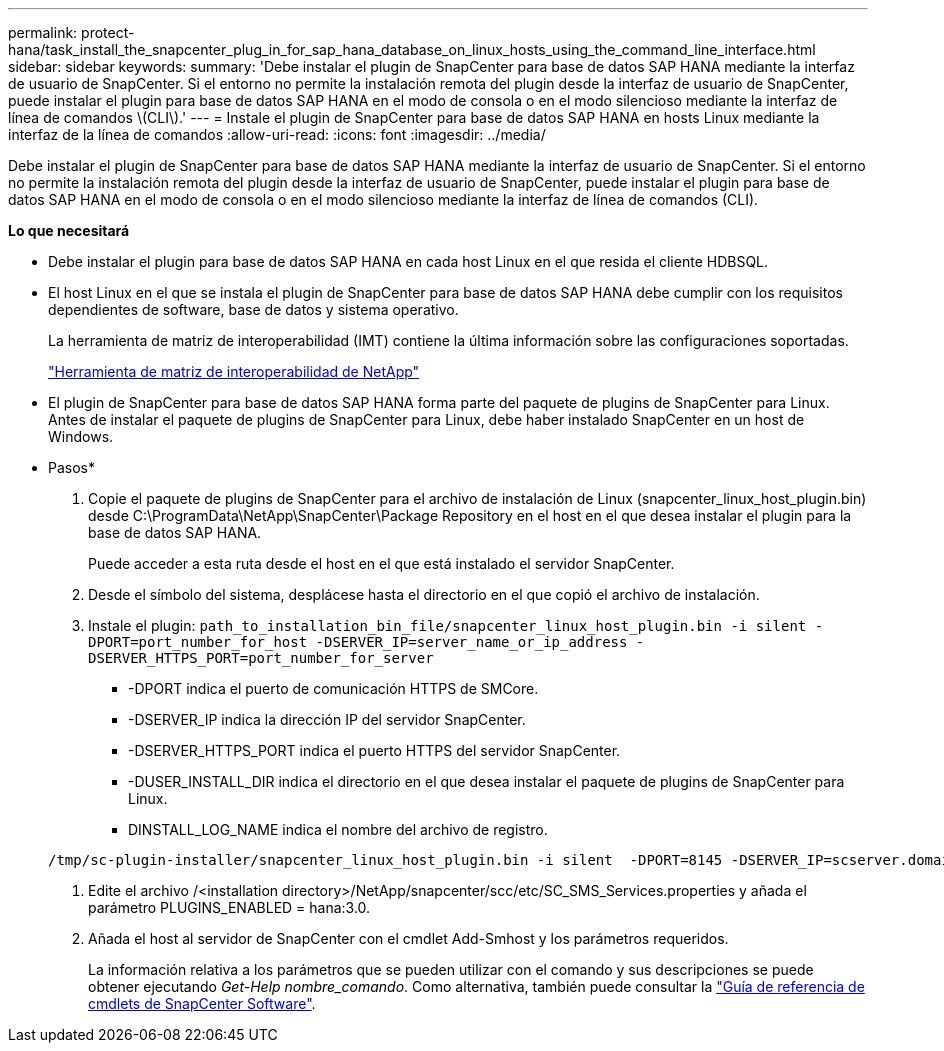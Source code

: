 ---
permalink: protect-hana/task_install_the_snapcenter_plug_in_for_sap_hana_database_on_linux_hosts_using_the_command_line_interface.html 
sidebar: sidebar 
keywords:  
summary: 'Debe instalar el plugin de SnapCenter para base de datos SAP HANA mediante la interfaz de usuario de SnapCenter. Si el entorno no permite la instalación remota del plugin desde la interfaz de usuario de SnapCenter, puede instalar el plugin para base de datos SAP HANA en el modo de consola o en el modo silencioso mediante la interfaz de línea de comandos \(CLI\).' 
---
= Instale el plugin de SnapCenter para base de datos SAP HANA en hosts Linux mediante la interfaz de la línea de comandos
:allow-uri-read: 
:icons: font
:imagesdir: ../media/


[role="lead"]
Debe instalar el plugin de SnapCenter para base de datos SAP HANA mediante la interfaz de usuario de SnapCenter. Si el entorno no permite la instalación remota del plugin desde la interfaz de usuario de SnapCenter, puede instalar el plugin para base de datos SAP HANA en el modo de consola o en el modo silencioso mediante la interfaz de línea de comandos (CLI).

*Lo que necesitará*

* Debe instalar el plugin para base de datos SAP HANA en cada host Linux en el que resida el cliente HDBSQL.
* El host Linux en el que se instala el plugin de SnapCenter para base de datos SAP HANA debe cumplir con los requisitos dependientes de software, base de datos y sistema operativo.
+
La herramienta de matriz de interoperabilidad (IMT) contiene la última información sobre las configuraciones soportadas.

+
https://imt.netapp.com/matrix/imt.jsp?components=105284;&solution=1259&isHWU&src=IMT["Herramienta de matriz de interoperabilidad de NetApp"]

* El plugin de SnapCenter para base de datos SAP HANA forma parte del paquete de plugins de SnapCenter para Linux. Antes de instalar el paquete de plugins de SnapCenter para Linux, debe haber instalado SnapCenter en un host de Windows.


* Pasos*

. Copie el paquete de plugins de SnapCenter para el archivo de instalación de Linux (snapcenter_linux_host_plugin.bin) desde C:\ProgramData\NetApp\SnapCenter\Package Repository en el host en el que desea instalar el plugin para la base de datos SAP HANA.
+
Puede acceder a esta ruta desde el host en el que está instalado el servidor SnapCenter.

. Desde el símbolo del sistema, desplácese hasta el directorio en el que copió el archivo de instalación.
. Instale el plugin: `path_to_installation_bin_file/snapcenter_linux_host_plugin.bin -i silent -DPORT=port_number_for_host -DSERVER_IP=server_name_or_ip_address -DSERVER_HTTPS_PORT=port_number_for_server`
+
** -DPORT indica el puerto de comunicación HTTPS de SMCore.
** -DSERVER_IP indica la dirección IP del servidor SnapCenter.
** -DSERVER_HTTPS_PORT indica el puerto HTTPS del servidor SnapCenter.
** -DUSER_INSTALL_DIR indica el directorio en el que desea instalar el paquete de plugins de SnapCenter para Linux.
** DINSTALL_LOG_NAME indica el nombre del archivo de registro.


+
[listing]
----
/tmp/sc-plugin-installer/snapcenter_linux_host_plugin.bin -i silent  -DPORT=8145 -DSERVER_IP=scserver.domain.com -DSERVER_HTTPS_PORT=8146 -DUSER_INSTALL_DIR=/opt -DINSTALL_LOG_NAME=SnapCenter_Linux_Host_Plugin_Install_2.log -DCHOSEN_FEATURE_LIST=CUSTOM
----
. Edite el archivo /<installation directory>/NetApp/snapcenter/scc/etc/SC_SMS_Services.properties y añada el parámetro PLUGINS_ENABLED = hana:3.0.
. Añada el host al servidor de SnapCenter con el cmdlet Add-Smhost y los parámetros requeridos.
+
La información relativa a los parámetros que se pueden utilizar con el comando y sus descripciones se puede obtener ejecutando _Get-Help nombre_comando_. Como alternativa, también puede consultar la https://library.netapp.com/ecm/ecm_download_file/ECMLP2883300["Guía de referencia de cmdlets de SnapCenter Software"^].


